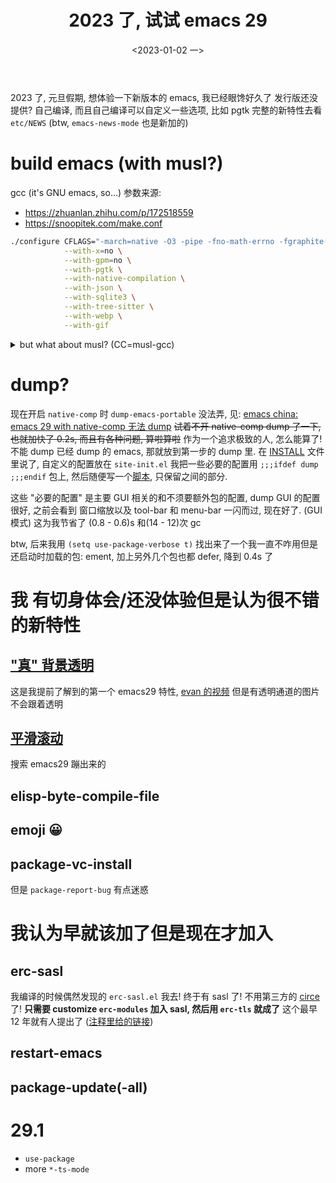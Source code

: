 #+TITLE: 2023 了, 试试 emacs 29
#+DATE: <2023-01-02 一>
#+OPTIONS: toc:1

2023 了, 元旦假期, 想体验一下新版本的 emacs, 我已经眼馋好久了
发行版还没提供? 自己编译, 而且自己编译可以自定义一些选项, 比如 pgtk
完整的新特性去看 =etc/NEWS= (btw, =emacs-news-mode= 也是新加的)

* build emacs (with musl?)
gcc (it's GNU emacs, so...) 参数来源:
- https://zhuanlan.zhihu.com/p/172518559
- https://snoopitek.com/make.conf
#+BEGIN_SRC sh
./configure CFLAGS="-march=native -O3 -pipe -fno-math-errno -fgraphite-identity -floop-nest-optimize -fno-semantic-interposition -fno-strict-aliasing -fno-common -fipa-pta -fno-plt" \
            --with-x=no \
            --with-gpm=no \
            --with-pgtk \
            --with-native-compilation \
            --with-json \
            --with-sqlite3 \
            --with-tree-sitter \
            --with-webp \
            --with-gif
#+END_SRC

@@html:<details>@@
@@html:<summary>but what about musl? (CC=musl-gcc)</summary>@@
#+BEGIN_SRC text
checking whether GTK compiles... no
configure: error: Gtk+ wanted, but it does not compile, see config.log.
#+END_SRC

#+BEGIN_SRC text
<dongdigua> hello, I tried to build emacs with musl-gcc, but it says:
<dongdigua> error: Gtk+ wanted, but it does not compile
<dongdigua> it can build using normal gcc
<dongdigua> and it can build on voidlinux
<sam_> dalias: <3
<dongdigua> o_O
<sam_> dongdigua: you'd have to share some logs in full for us to help at all
<sam_> but you'd be better off asking your Linux distribution
<dongdigua> it is mostly `ld: error: unable to find library`
<dongdigua> sam_: so i think it is probably something about the wrapper script
<heat> musl-gcc (does not? should not?) pick up on host libraries because they
       were built against glibc and not musl
<heat> so musl-gcc will not pick up on those
<heat> or at least they will just not work and will break configure
<dongdigua> heat: so I should use those libraries that is built on musl?
<dongdigua> like voidlinux I mentioned above
<heat> yes
<dongdigua> ok
ERC>
#+END_SRC
@@html:</details>@@

* dump?
现在开启 =native-comp= 时 =dump-emacs-portable= 没法弄, 见: [[https://emacs-china.org/t/emacs-29-with-native-comp-dump/22762][emacs china: emacs 29 with native-comp 无法 dump]]
+试着不开 native-comp dump 了一下, 也就加快了 0.2s, 而且有各种问题, 算啦算啦+
作为一个追求极致的人, 怎么能算了! 不能 dump 已经 dump 的 emacs, 那就放到第一步的 dump 里.
在 [[https://git.savannah.gnu.org/cgit/emacs.git/tree/INSTALL#n516][INSTALL]] 文件里说了, 自定义的配置放在 =site-init.el=
我把一些必要的配置用 =;;;ifdef dump= =;;;endif= 包上, 然后随便写一个[[https://github.com/dongdigua/configs/blob/main/epp.ex][脚本]], 只保留之间的部分.

这些 "必要的配置" 是主要 GUI 相关的和不须要额外包的配置,
dump GUI 的配置很好, 之前会看到 窗口缩放以及 tool-bar 和 menu-bar 一闪而过, 现在好了.
(GUI 模式) 这为我节省了 (0.8 - 0.6)s 和(14 - 12)次 gc

btw, 后来我用 =(setq use-package-verbose t)= 找出来了一个我一直不咋用但是还启动时加载的包: ement,
加上另外几个包也都 defer, 降到 0.4s 了

* 我 有切身体会/还没体验但是认为很不错 的新特性
** [[https://emacs-china.org/t/emacs/19806]["真" 背景透明]]
这是我提前了解到的第一个 emacs29 特性, [[https://www.bilibili.com/video/BV1ca41127KY][evan 的视频]]
但是有透明通道的图片不会跟着透明

** [[https://www.emacswiki.org/emacs/SmoothScrolling][平滑滚动]]
搜索 emacs29 蹦出来的

** elisp-byte-compile-file

** emoji 😀

** package-vc-install
但是 =package-report-bug= 有点迷惑

* 我认为早就该加了但是现在才加入
** erc-sasl
我编译的时候偶然发现的 =erc-sasl.el=
我去! 终于有 sasl 了! 不用第三方的 [[https://github.com/emacs-circe/circe][circe]] 了!
*只需要 customize =erc-modules= 加入 sasl, 然后用 =erc-tls= 就成了*
这个最早 12 年就有人提出了 ([[https://lists.gnu.org/archive/html/erc-discuss/2012-02/msg00001.html][注释里给的链接]])

** restart-emacs

** package-update(-all)

* 29.1
- =use-package=
- more =*-ts-mode=
